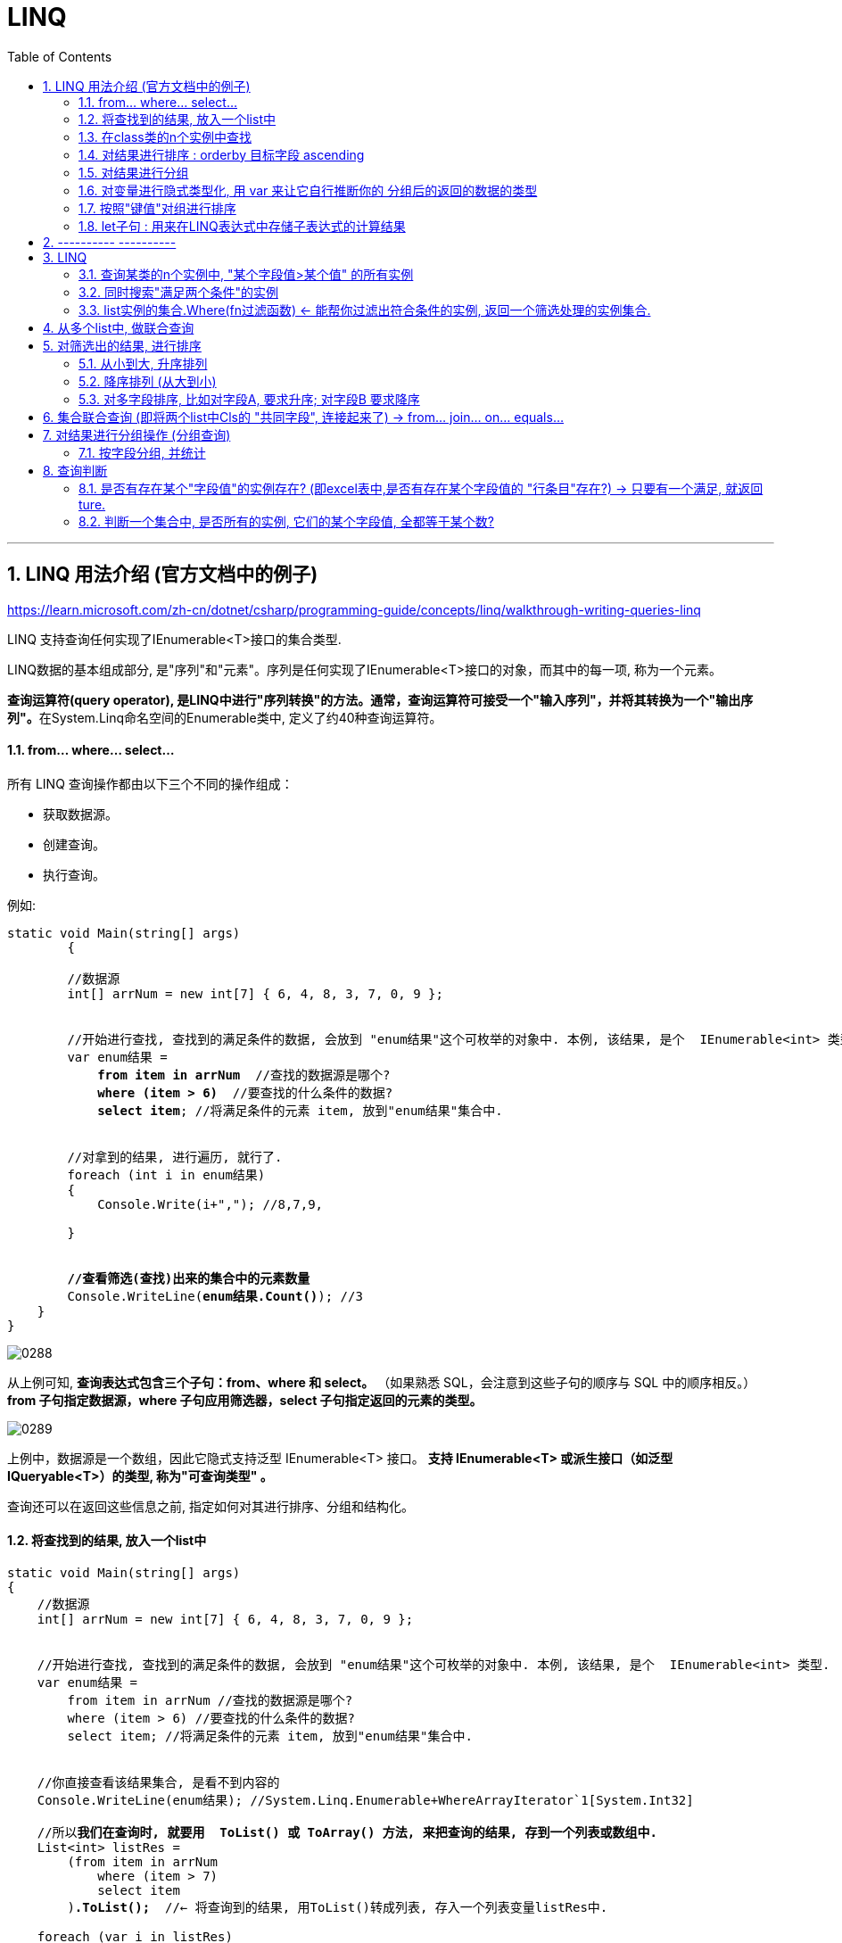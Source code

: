 
= LINQ
:sectnums:
:toclevels: 3
:toc: left

---


== LINQ 用法介绍 (官方文档中的例子)

https://learn.microsoft.com/zh-cn/dotnet/csharp/programming-guide/concepts/linq/walkthrough-writing-queries-linq

LINQ 支持查询任何实现了IEnumerable<T>接口的集合类型.

LINQ数据的基本组成部分, 是"序列"和"元素"。序列是任何实现了IEnumerable<T>接口的对象，而其中的每一项, 称为一个元素。

**查询运算符(query operator), 是LINQ中进行"序列转换"的方法。通常，查询运算符可接受一个"输入序列"，并将其转换为一个"输出序列"。**在System.Linq命名空间的Enumerable类中, 定义了约40种查询运算符。


==== from... where... select...

所有 LINQ 查询操作都由以下三个不同的操作组成：

- 获取数据源。
- 创建查询。
- 执行查询。


例如:
[,subs=+quotes]
----
static void Main(string[] args)
        {

        //数据源
        int[] arrNum = new int[7] { 6, 4, 8, 3, 7, 0, 9 };


        //开始进行查找, 查找到的满足条件的数据, 会放到 "enum结果"这个可枚举的对象中. 本例, 该结果, 是个  IEnumerable<int> 类型.
        var enum结果 =
            *from item in arrNum*  //查找的数据源是哪个?
            *where (item > 6)*  //要查找的什么条件的数据?
            *select item*; //将满足条件的元素 item, 放到"enum结果"集合中.


        //对拿到的结果, 进行遍历, 就行了.
        foreach (int i in enum结果)
        {
            Console.Write(i+","); //8,7,9,

        }


        *//查看筛选(查找)出来的集合中的元素数量*
        Console.WriteLine(*enum结果.Count()*); //3
    }
}
----

image:img/0288.png[,]

从上例可知, *查询表达式包含三个子句：from、where 和 select。* （如果熟悉 SQL，会注意到这些子句的顺序与 SQL 中的顺序相反。）*from 子句指定数据源，where 子句应用筛选器，select 子句指定返回的元素的类型。*

image:img/0289.png[,]

上例中，数据源是一个数组，因此它隐式支持泛型 IEnumerable<T> 接口。 *支持 IEnumerable<T> 或派生接口（如泛型 IQueryable<T>）的类型, 称为"可查询类型" 。*

查询还可以在返回这些信息之前, 指定如何对其进行排序、分组和结构化。


==== 将查找到的结果, 放入一个list中

[,subs=+quotes]
----
static void Main(string[] args)
{
    //数据源
    int[] arrNum = new int[7] { 6, 4, 8, 3, 7, 0, 9 };


    //开始进行查找, 查找到的满足条件的数据, 会放到 "enum结果"这个可枚举的对象中. 本例, 该结果, 是个  IEnumerable<int> 类型.
    var enum结果 =
        from item in arrNum //查找的数据源是哪个?
        where (item > 6) //要查找的什么条件的数据?
        select item; //将满足条件的元素 item, 放到"enum结果"集合中.


    //你直接查看该结果集合, 是看不到内容的
    Console.WriteLine(enum结果); //System.Linq.Enumerable+WhereArrayIterator`1[System.Int32]

    //所以**我们在查询时, 就要用  ToList() 或 ToArray() 方法, 来把查询的结果, 存到一个列表或数组中.**
    List<int> listRes =
        (from item in arrNum
            where (item > 7)
            select item
        )*.ToList();*  //← 将查询到的结果, 用ToList()转成列表, 存入一个列表变量listRes中.

    foreach (var i in listRes)
    {
        Console.Write(i + ","); // 8,9,
    }
}

----

image:img/0290.png[,]

上面, 用到了 ToList().  该方法就是 Enumerable.ToList<TSource>(IEnumerable<TSource>) 方法 : *Creates a List<T> from an IEnumerable<T>.*


==== 在class类的n个实例中查找

我们就用微软官方文档中的例子:

[,subs=+quotes]
----
//学生类
public class Cls学生类
{
    public string First { get; set; }
    public string Last { get; set; }
    public int ID { get; set; }
    public List<int> Scores; //这个列表中,存放着n次考试的分数.
}


//主函数
internal class Program
{
    static void Main(string[] args)
    {
        //创建一个列表, 里面存放n个学生类的实例
        // Create a data source by using a collection initializer.
        List<Cls学生类> list学生实例 = new List<Cls学生类>
        {
            new Cls学生类 { First = "Svetlana", Last = "Omelchenko", ID = 111, Scores = new List<int> { 97, 92, 81, 60 } },
            new Cls学生类 { First = "Claire", Last = "O'Donnell", ID = 112, Scores = new List<int> { 75, 84, 91, 39 } },
            new Cls学生类 { First = "Sven", Last = "Mortensen", ID = 113, Scores = new List<int> { 88, 94, 65, 91 } },
            new Cls学生类 { First = "Cesar", Last = "Garcia", ID = 114, Scores = new List<int> { 97, 89, 85, 82 } },
            new Cls学生类 { First = "Debra", Last = "Garcia", ID = 115, Scores = new List<int> { 35, 72, 91, 70 } },
            new Cls学生类 { First = "Fadi", Last = "Fakhouri", ID = 116, Scores = new List<int> { 99, 86, 90, 94 } },
            new Cls学生类 { First = "Hanying", Last = "Feng", ID = 117, Scores = new List<int> { 93, 92, 80, 87 } },
            new Cls学生类 { First = "Hugo", Last = "Garcia", ID = 118, Scores = new List<int> { 92, 90, 83, 78 } },
            new Cls学生类 { First = "Lance", Last = "Tucker", ID = 119, Scores = new List<int> { 68, 79, 88, 92 } },
            new Cls学生类 { First = "Terry", Last = "Adams", ID = 120, Scores = new List<int> { 99, 82, 81, 79 } },
            new Cls学生类 { First = "Eugene", Last = "Zabokritski", ID = 121, Scores = new List<int> { 96, 85, 91, 60 } },
            new Cls学生类 { First = "Michael", Last = "Tucker", ID = 122, Scores = new List<int> { 94, 92, 91, 91 } }
        };


        *//创建查询(进行查询). LINQ查询的返回结果, 一定是 IEnumerable类型的数据*
        IEnumerable<Cls学生类> res查询结果 =
            from ins学生 in list学生实例
            where ins学生.Scores[0] > 90 //查询第一次测试中,分数高于 90分 的学生
            select ins学生; //最后的select, 别忘了加分号;


        //执行查询(遍历查看你的 结果列表)
        foreach (Cls学生类 ins学生 in res查询结果)
        {
            Console.WriteLine($"{ins学生.Last} {ins学生.First}"); //查看筛选出来的 所有这些学生的名字
        }
        //输出:
        // Omelchenko Svetlana
        // Garcia Cesar
        // Fakhouri Fadi
        // Feng Hanying
        // Garcia Hugo
        // Adams Terry
        // Zabokritski Eugene
        // Tucker Michael


        *//查询时, 在 where 子句中，可以组合多个布尔条件，以便进一步细化查询*
        //比如, 我们来查找: 第一个分数高于 90 分，并且最后一个分数低于 80 分的那些学生。
        IEnumerable<Cls学生类> res查询结果2 =
            from ins学生 in list学生实例
            *where ins学生.Scores[0] > 90 && ins学生.Scores.Last() < 80 //这里的列表的 Last<TSource>(IEnumerable<TSource>) 方法: 返回序列的最后一个元素。*
            select ins学生; //最后的select, 别忘了加分号;


        Console.WriteLine();

        //遍历查看结果
        foreach (Cls学生类 ins学生 in res查询结果2)
        {
            Console.WriteLine($"{ins学生.Last} {ins学生.First}");
        }

        // 输出:
        // Omelchenko Svetlana
        // Garcia Hugo
        // Adams Terry
        // Zabokritski Eugene
    }
}
----

image:img/0291.png[,]



====  对结果进行排序 :  orderby 目标字段  ascending

[,subs=+quotes]
----
//创建查询(进行查询). LINQ查询的返回结果, 一定是 IEnumerable类型的数据
IEnumerable<Cls学生类> res查询结果 =
    from ins学生 in list学生实例
    where ins学生.Scores[0] > 90 //查询第一次测试中,分数高于 90分 的学生
    *orderby ins学生.Last ascending //按学生的姓氏,进行从 A 到 Z 的顺序排列. ← 注意, 这个 orderby 子句, 要紧跟 where 语句之后、select 语句之前, 才能将这里排列后的顺序, 加入到你的结果集合"res查询结果"中.*
    select ins学生; //最后的select, 别忘了加分号;


//执行查询(遍历查看你的 结果列表)
foreach (Cls学生类 ins学生 in res查询结果)
{
    Console.WriteLine($"{ins学生.Last} {ins学生.First}"); //查看筛选出来的 所有这些学生的名字
}
//输出:
// Adams Terry
// Fakhouri Fadi
// Feng Hanying
// Garcia Cesar
// Garcia Hugo
// Omelchenko Svetlana
// Tucker Michael
// Zabokritski Eugene
}
----

image:img/0292.png[,]

要倒序的话, 就改为:

[,subs=+quotes]
----
//创建查询(进行查询). LINQ查询的返回结果, 一定是 IEnumerable类型的数据
IEnumerable<Cls学生类> res查询结果 =
    from ins学生 in list学生实例
    where ins学生.Scores[0] > 90 //查询第一次测试中,分数高于 90分 的学生
    *orderby ins学生.Scores[0] descending //按第一次测试的分数以倒序（从最高分到最低分）排列。*
    select ins学生;


//执行查询(遍历查看你的 结果列表)
foreach (Cls学生类 ins学生 in res查询结果)
{
    Console.WriteLine($"{ins学生.Last} {ins学生.First}  第一次分数 : {ins学生.Scores[0]}"); //查看筛选出来的 所有这些学生的名字
}
//输出:
// Fakhouri Fadi  第一次分数 : 99
// Adams Terry  第一次分数 : 99
// Omelchenko Svetlana  第一次分数 : 97
// Garcia Cesar  第一次分数 : 97
// Zabokritski Eugene  第一次分数 : 96
// Tucker Michael  第一次分数 : 94
// Feng Hanying  第一次分数 : 93
// Garcia Hugo  第一次分数 : 92

}
----

image:img/0293.png[,]


'''

==== 对结果进行分组

分组是查询表达式中的强大功能。** 包含 group 子句的查询将生成一系列组，每个组本身包含一个 Key 和一个序列，该序列由该组的所有成员组成。**

[,subs=+quotes]
----
*//创建查询(进行查询). LINQ查询的返回结果, 一定是 IEnumerable类型的数据. 但因为用了 group...by...分组功能, 这个IEnumerable类型中的元素, 元素类型就是<char, Cls学生类>类型了.*
*IEnumerable<IGrouping<char, Cls学生类>> res查询结果* =
    from ins学生 in list学生实例
    *group ins学生 by ins学生.Last[0]; //用学生的姓的第一个字母作为关键字, 对学生进行分组*
    //注意: 因为这里我们只是做了分组, 而没有做筛选, 所以就不需要写 select语句了.


//执行查询(遍历查看你的 结果列表)
//注意,下面的 "ins学生"的类型, 是 IGrouping<char, Student>类型. 我们这里偷懒用 var来让它自动判断类型了.
foreach (var group每个组 in res查询结果)
{
    Console.WriteLine(*group每个组.Key*); //把每个组的Key,数出来看看

    *//再次遍历每个分组中的value, 即序列部分. 这个序列里面, 存放的就是属于该组的所有元素.*
    *foreach (var ins学生 in group每个组)*
    {
        Console.WriteLine($"{ins学生.Last} {ins学生.First}"); //查看筛选出来的 所有这些学生的名字
    }
}
//输出:
// O
//     Omelchenko Svetlana
//     O'Donnell Claire
// M
//     Mortensen Sven
// G
// Garcia Cesar
// Garcia Debra
// Garcia Hugo
// F
//     Fakhouri Fadi
//     Feng Hanying
// T
// Tucker Lance
// Tucker Michael
// A
//     Adams Terry
// Z
// Zabokritski Eugene
----

image:img/0294.png[,]

image:img/0295.svg[,]


'''

==== 对变量进行隐式类型化, 用 var 来让它自行推断你的 分组后的返回的数据的类型

上面的"分组"例子, 我们可以看到, 分组后返回的数据, 其数据的类型很复杂. 层层嵌套. IGroupings 的显式编码 IEnumerables 将快速变得冗长。 所以, 我们可以使用 var 来更方便地编写相同的查询和 foreach 循环。 *var 关键字不会更改对象的类型；它仅指示编译器推断类型。*

将上例的 studentQuery 和迭代变量 group 的类型更改为 var即可.

[,subs=+quotes]
----
*var res查询结果 =*
    from ins学生 in list学生实例
    group ins学生 by ins学生.Last[0]; //用学生的姓的第一个字母作为关键字, 对学生进行分组


foreach (*var group每个组* in res查询结果)
{
    Console.WriteLine(group每个组.Key);
    foreach (var ins学生 in group每个组)
    {
        Console.WriteLine($"{ins学生.Last} {ins学生.First}");
    }
}
----

'''

==== 按照"键值"对组进行排序

上面的例子, 我们还发现, *这些组的key, 没按字母顺序排序。 如果你想要key也有排序，就必须在 group 子句后提供 orderby 子句。 但首先, 你需要一个标识符，来作为对 "group 子句创建的分组"的引用。 用 into 关键字提供该标识符.*

[,subs=+quotes]
----
var res查询结果 =
    from ins学生 in list学生实例
    *group ins学生 by ins学生.Last[0] into group学生组 //用学生的姓的第一个字母作为关键字, 对学生进行分组. 并用"group学生组"这个变量, 来引用到这些分组.*
    *orderby group学生组.Key //对每个分组中的key, 进行排序*
    select group学生组;



foreach (var group每个组 in res查询结果)
{
    Console.WriteLine(group每个组.Key);
    foreach (var ins学生 in group每个组)
    {
        Console.WriteLine($"{ins学生.Last} {ins学生.First}");
    }
}
//输出:
// A
//     Adams Terry
// F
// Fakhouri Fadi
// Feng Hanying
// G
//     Garcia Cesar
//     Garcia Debra
//     Garcia Hugo
// M
// Mortensen Sven
// O
//     Omelchenko Svetlana
//     O'Donnell Claire
// T
//     Tucker Lance
//     Tucker Michael
// Z
// Zabokritski Eugene

----

image:img/0296.png[,]

现在, 这些组, 就已按字母顺序排序了

'''

==== let子句 : 用来在LINQ表达式中存储子表达式的计算结果


https://learn.microsoft.com/zh-cn/dotnet/csharp/programming-guide/concepts/linq/walkthrough-writing-queries-linq




'''

== ---------- ----------

'''

== LINQ

LINQ的英文全称是Language Integrated Query,中文翻译为“语言集成查询”。LINQ作为一种查询技术，首先要解决数据源封装的问题，在.NET框架库中，大致使用三大组件来实现这个封装，分别是LINQ to Objects、LINQ to ADO.NET 、LINQ to XML.

LINQ 用于保存和检索来自不同数据源的数据，从而消除了编程语音和数据库之间的不匹配，以及为不同类型的数据源提供单个查询接口。

LINQ总是使用对象，因此可以使用相同的查询语法来查询和转换XML、对象集合、SQL数据库、ADO.NET数据库以及任何其他可用的LINQ提供程序格式的数据

LINQ主要包含三个部分：
1、LINQ to Objects     主要负责对象的查询。 +
2、LINQ to XML          主要负责XML的查询。 +
3、LINQ to ADO.NET  主要负责数据库的查询。 +
         LINQ to SQL +
         LINQ to DataSet +
         LINQ to Entities +


微软官方linq教程 +
https://learn.microsoft.com/zh-cn/dotnet/csharp/programming-guide/concepts/linq/basic-linq-query-operations


LINQ的基本语法包含如下的8个上下文关键字:

[options="autowidth"]
|===
|关键字	|说明
|from	|指定范围变量和数据源
|where	|根据bool表达式, 从数据源中筛选数据
|select	|指定查询结果中的元素所具有的类型或表现形式
|group	|对查询结果, 按照键值进行分组(IGrouping<TKey,TElement>)
|into	|提供一个标识符，它可以充当对join、group或select子句结果的引用
|orderby	|对查询出的元素, 进行排序(ascending/descending)
|join	|按照两个指定匹配条件, 来Equals连接两个数据源
|let	|产生一个用于存储查询表达式中的子表达式查询结果的范围变量
|===


where子句，它是LINQ表达式的元素筛选机制，除了开始和结束的位置，它几乎可以出现在LINQ表达式的任意位置上。

在一个LINQ表达式中，可以有where子句，也可以没有；可以有一个，也可以有多个；多个where子句之间的逻辑关系相当于逻辑“与”，每个where子句可以包含1个或多个bool逻辑表达式，这些条件成为谓词，谓词逻辑之间用的是“&&”“||”等而不是SQL中的and 、or。

Where操作包括3种形式，分别为简单形式、关系条件形式、First()形式。下面分别用实例举例下：

1.简单形式：

 使用where筛选在伦敦的客户
....
var q =
    from c in db.Customers
    where c.City == "London"
    select c;
....


2.关系条件形式：

 筛选库存量在订货点水平之下但未断货的产品：

....
var q =
    from p in db.Products
    where p.UnitsInStock <= p.ReorderLevel && !p.Discontinued
    select p;
....

下面这个例子是调用两次where以筛选出UnitPrice大于10且已停产的产品。

....
var q =
    db.Products.Where(p=>p.UnitPrice > 10m).Where(p=>p.Discontinued);
....


3.First()形式：

返回集合中的一个元素，其实质就是在SQL语句中加TOP (1)。

简单用法：选择表中的第一个发货方。

....
Shipper shipper = db.Shippers.First();
....


元素：选择CustomerID 为“BONAP”的单个客户

....
Customer cust = db.Customers.First(c => c.CustomerID == "BONAP");
....


条件：选择运费大于 10.00 的订单：

....
Order ord = db.Orders.First(o => o.Freight > 10.00M);
....


---


==== 查询某类的n个实例中, "某个字段值>某个值" 的所有实例

.标题
====

ClsPerson类
[,subs=+quotes]
----
namespace ConsoleApp1;

    public class ClsPerson {
        public int Id { get; set; }
        public string Name { get; set; }
        public string Country { get; set; }
        public int Age { get; set; }
        public int Ablity政治能力 { get; set; }


        public override string ToString() {
            return $"{nameof(Id)}: {Id}, {nameof(Name)}: {Name},  {nameof(Country)}: {Country},{nameof(Age)}: {Age}, {nameof(Ablity政治能力)}: {Ablity政治能力}";
        }
    }
}
----

Cls政治能力:
[,subs=+quotes]
----
public class Cls政治能力
{
    public int Id { set; get; }
    public string Name { set; get; }
    public int Weight权重重要性 { set; get; }

    public override string ToString() {
        return $"{nameof(Id)}: {Id}, {nameof(Name)}: {Name}, {nameof(Weight权重重要性)}: {Weight权重重要性}";
    }
}
----




主文件:
[,subs=+quotes]
----
using Newtonsoft.Json;
using System.Diagnostics;

namespace ConsoleApp1
{
    internal class Program
    {

        static void Main(string[] args)
        {
            //创建一个列表, 在大括号里直接对它赋值元素, 而不设每一个实例的变量名
            List<ClsPerson> listInsPerson = new List<ClsPerson>() {
                new ClsPerson(){Id=01,Name="刘备",Country="蜀",Age=40,Ablity政治能力=8},
                new ClsPerson(){Id=02,Name="诸葛亮",Country="蜀",Age=20,Ablity政治能力=10},
                new ClsPerson(){Id=02,Name="法正",Country="蜀",Age=30,Ablity政治能力=6},
                new ClsPerson(){Id=03,Name="曹操",Country="魏",Age=40,Ablity政治能力=10},
                new ClsPerson(){Id=04,Name="荀彧",Country="魏",Age=20,Ablity政治能力=7},
                new ClsPerson(){Id=04,Name="张辽",Country="魏",Age=30,Ablity政治能力=6},
                new ClsPerson(){Id=05,Name="孙权",Country="吴",Age=10,Ablity政治能力=8},
                new ClsPerson(){Id=05,Name="周瑜",Country="吴",Age=10,Ablity政治能力=9},
                new ClsPerson(){Id=05,Name="鲁肃",Country="吴",Age=10,Ablity政治能力=9}
            };


            //创建并赋值各种政治能力的实例, 将所有实例存入一个list中.
            List<Cls政治能力> listIns政治能力 = new List<Cls政治能力>()
            {
                new Cls政治能力(){Id=01,Name="情商",weight权重重要性=10},
                new Cls政治能力(){Id=02,Name="智商",weight权重重要性=9},
                new Cls政治能力(){Id=03,Name="钱商",weight权重重要性=8},
                new Cls政治能力(){Id=04,Name="人际能力",weight权重重要性=10},
                new Cls政治能力(){Id=05,Name="融资能力",weight权重重要性=9}
            };


            //查询所有 Ablity政治能力>=8的 insPerson. *注意: linq语句末尾不需要分号, 但select 语句却要加分号 !*
            *var listRes = from ins in listInsPerson*  //form后面, 为你要查询的集合
                          *where ins.Ablity政治能力>=8* //where后面, 跟上查询的条件
                          *select ins;* //select语句会将找到的结果,放在一个集合里,返回给 listRes.

            //然后,我们就能遍历这个linq返回的集合, 来查看里面的元素了.
            foreach (var item in listRes)
            {
                Console.WriteLine(item);
            }

        }
    }
}
----

输出:
....
Id: 1, Name: 刘备, Age: 40, Ablity政治能力: 8
Id: 2, Name: 诸葛亮, Age: 20, Ablity政治能力: 10
Id: 3, Name: 曹操, Age: 40, Ablity政治能力: 10
Id: 5, Name: 孙权, Age: 10, Ablity政治能力: 8
....

image:img/0122.png[,]

如果你指向返回满足查询条件的 所有insPerson 的name字段的话, 就这样写:
[,subs=+quotes]
----
//查询所有 Ablity政治能力>=8的 insPerson
var listRes = from ins in listInsPerson  //form后面, 为你要查询的集合
              where ins.Ablity政治能力>=8 //where后面, 跟上查询的条件
              select *ins.Name*; //select语句会将找到的结果,放在一个集合里,返回给 listRes.
----

就会输出:
....
刘备
诸葛亮
曹操
孙权
....
====

==== 同时搜索"满足两个条件"的实例

[,subs=+quotes]
----
//查询所有 Ablity政治能力>=8, 且 其Country字段是"魏" 的 insPerson
var listRes = from ins in listInsPerson   //form后面, 为你要查询的集合
              *where ins.Ablity政治能力 >= 8 && ins.Country == "魏"*  //where后面, 跟上查询的条件
              select ins;  //select语句会将找到的结果,放在一个集合里,返回给 listRes.
----

你也可以用匿名函数来实现:
[,subs=+quotes]
----
var listRes = *listInsPerson.Where(insPerson => insPerson.Ablity政治能力>=8 && insPerson.Country=="蜀");* //也可以给where传入lamda 表达式, 即匿名函数.
----



---

==== list实例的集合.Where(fn过滤函数) ← 能帮你过滤出符合条件的实例, 返回一个筛选处理的实例集合.

[,subs=+quotes]
----
namespace ConsoleApp2 {
    internal class Program {
        static void Main(string[] args) {
            //创建一个列表, 在大括号里直接对它赋值元素, 而不设每一个实例的变量名
            List<ClsPerson> listInsPerson = new List<ClsPerson>() {
                new ClsPerson(){Id=01,Name="刘备",Country="蜀",Age=40,Ablity政治能力=8},
                new ClsPerson(){Id=02,Name="诸葛亮",Country="蜀",Age=20,Ablity政治能力=10},
                new ClsPerson(){Id=02,Name="法正",Country="蜀",Age=30,Ablity政治能力=6},
                new ClsPerson(){Id=03,Name="曹操",Country="魏",Age=40,Ablity政治能力=10},
                new ClsPerson(){Id=04,Name="荀彧",Country="魏",Age=20,Ablity政治能力=7},
                new ClsPerson(){Id=04,Name="张辽",Country="魏",Age=30,Ablity政治能力=6},
                new ClsPerson(){Id=05,Name="孙权",Country="吴",Age=10,Ablity政治能力=8},
                new ClsPerson(){Id=05,Name="周瑜",Country="吴",Age=10,Ablity政治能力=9},
                new ClsPerson(){Id=05,Name="鲁肃",Country="吴",Age=10,Ablity政治能力=9}
            };


            //创建并赋值各种政治能力的实例, 将所有实例存入一个list中.
            List<Cls政治能力> listIns政治能力 = new List<Cls政治能力>()
            {
                new Cls政治能力(){Id=01,Name="情商",Weight权重重要性=10},
                new Cls政治能力(){Id=02,Name="智商",Weight权重重要性=9},
                new Cls政治能力(){Id=03,Name="钱商",Weight权重重要性=8},
                new Cls政治能力(){Id=04,Name="人际能力",Weight权重重要性=10},
                new Cls政治能力(){Id=05,Name="融资能力",Weight权重重要性=9}
            };


            *var listRes = listInsPerson.Where(fn过滤函数);*

            *static bool fn过滤函数(ClsPerson insPerson)* {
                if(insPerson.Ablity政治能力 >= 8) {
                    return true;
                }
                return false;
            }


            //然后,我们就能遍历这个linq返回的集合, 来查看里面的元素了.
            foreach (var item in listRes) {
                Console.WriteLine(item);
            }

        }
    }
}
----

image:img/0123.png[,]

上面,也可以给where传入lamda 表达式, 即匿名函数.

[,subs=+quotes]
----
var listRes = listInsPerson.Where(*insPerson => insPerson.Ablity政治能力>=8*);
----


---

== 从多个list中, 做联合查询

.标题
====
例如：
[,subs=+quotes]
----
//用linq在两个list里面,做联合查询
var listRes = *from insPerson in listInsPerson*
              *from ins政治能力 in listIns政治能力*
              *select new { p = insPerson, c = ins政治能力 };* //为了同时返回 筛选出的 insPerson 和 ins政治能力, *我们把它们包装在一个临时对象中返回. 就是new出一个临时对象, 里面有两个字段, 一个是p,指向 筛选出的insPerson; 另一个字段是 c, 指向筛选出的ins政治能力.* 然后 select会把符合要求的 这些临时对象, 都放到数组中返回.
//在两个list中做联合查询,不做任何筛选的话, 比如 list1中有5个实例元素, list2中有8个实例元素. 联合查询就会返回它们的乘积数量, 即 5*8=40个实例元素.



//然后,我们就能遍历这个linq返回的集合, 来查看里面的元素了.
foreach (var item in listRes) {
    Console.WriteLine(item);
}
----

会输出: +
image:img/0124.png[,]

即: +
image:img/0125.png[,]
====


.标题
====
下面, 我们加上筛选条件: 找出两个列表联合起来看的话, 满足 insPerson中能力大于8的, 和"ins政治能力"中权重>=9的, 所有的实例.
[,subs=+quotes]
----
//用linq在两个list里面,做联合查询
var listRes = from insPerson in listInsPerson
              from ins政治能力 in listIns政治能力
              *where insPerson.Ablity政治能力 >8 && ins政治能力.Weight权重重要性>= 9* //找出两个列表联合起来看的话, 满足 insPerson中能力大于8的, 和"ins政治能力"中权重>=9的, 所有的实例.
              select new { p = insPerson, c = ins政治能力 };
----

输出:
image:img/0126.png[,]

====


---

== 对筛选出的结果, 进行排序

==== 从小到大, 升序排列

[,subs=+quotes]
----
//查询所有 Ablity政治能力>=8的 insPerson
var listRes = from ins in listInsPerson   //form后面, 为你要查询的集合
              where ins.Ablity政治能力 >= 8  //where后面, 跟上查询的条件
              *orderby ins.Ablity政治能力* //按"Ablity政治能力"数值, 来进行排序(*默认是从小到大, 升序排列*)
              select ins;  //select语句会将找到的结果,放在一个集合里,返回给 listRes. 注意select语句末尾要加分号.
----

image:img/0127.png[,]


---

==== 降序排列 (从大到小)

[,subs=+quotes]
----
//查询所有 Ablity政治能力>=8的 insPerson
var listRes = from ins in listInsPerson   //form后面, 为你要查询的集合
              where ins.Ablity政治能力 >= 8  //where后面, 跟上查询的条件
              *orderby ins.Age descending* //按"Age"年龄数值, *来降序排序(从大到小), 就加上关键词 descending*
              select ins;  //select语句会将找到的结果,放在一个集合里,返回给 listRes. 注意select语句末尾要加分号.
----

image:img/0128.png[,]

---

==== 对多字段排序, 比如对字段A, 要求升序; 对字段B 要求降序

[,subs=+quotes]
----
//查询所有 Ablity政治能力>=7的 insPerson
var listRes = from ins in listInsPerson   //form后面, 为你要查询的集合
              where ins.Ablity政治能力 >= 7  //where后面, 跟上查询的条件
              *orderby ins.Ablity政治能力, ins.Age descending //用逗号, 来分隔多字段. 比这里, 对政治能力数据, 就按默认的"升序"排列(从小到大). 若多个实例对象有相同数值的"政治能力", 就按第二个字段 Age, 按"降序"来排列(从大到小), 加上关键词 descending*
              select ins;  //select语句会将找到的结果,放在一个集合里,返回给 listRes. 注意select语句末尾要加分号.
----

image:img/0129.png[,]

image:img/0130.png[,]


上面的代码, 也可以一句话写成:
[,subs=+quotes]
----
var listRes = *listInsPerson.Where(insPerson => insPerson.Ablity政治能力>7).OrderBy(insPerson=> insPerson.Ablity政治能力).ThenByDescending(insPerson => insPerson.Age);* //即先筛选出政治能力>7的所有实例, 然后, 对"政治能力"字段, 做升序排列(OrderBy()方法). 若该字段数值相同的实例, 就继续对 age字段做降序排列(ThenByDescending()方法).
----

image:img/0131.png[,]

image:img/0132.png[,]


---

== 集合联合查询 (即将两个list中Cls的 "共同字段", 连接起来了) -> from... join... on... equals...

在C#的LINQ查询语句中，使用join子句可以实现多个表集合之间的连接，相当于SQL Server中的连接查询。

例如：在SQL Server中，分类表与产品表之间使用主外键实现的内连接。根据产品表中的分类ID就能查询出分类表中分类名称。

LINQ中join子句的基本语法如下：
....
join…in…on…equals…
....
on是比较的条件，如equals表示相等，一般用于两个集合中具有相等值的字段。

比如, 有两个类, 一个学生类，一个班级类，并使用泛型列表List<T>来存储数据。 +
在学生类中有一个班级Id属性，通过班级Id能够查询出所在的班级名称。

List<Student>相当于SQL Server中的学生表，List<OnClass>相当于班有表。

这里使用C#中的LINQ查询来模拟数据库表查询，实现这2个集合的连接，并查询出有用的信息。

....
学生类:
public class Student
{
public int CId { get; set; } //所在班级ID
}

班级类:
{
public int CId { get; set; } //班级ID
}

....

学生类中有一个Cid字段的值, 关联班级类中的Cid字段的值。相当于SQL Server中的外键关系。


.标题
====
例如：

ClsPerson类
[,subs=+quotes]
----
namespace ConsoleApp2 {
    public class ClsPerson {
        public int Id { get; set; }
        public string Name { get; set; }
        public string Country { get; set; }
        public int Age { get; set; }
       ** public int id专业方向的id号 { get; set; }**

        //public int Ablity政治能力 { get; set; }


        public override string ToString() {
            return $"{nameof(Id)}: {Id}, {nameof(Name)}: {Name},  {nameof(Country)}: {Country},{nameof(Age)}: {Age}, {nameof(id专业方向的id号)}: {id专业方向的id号}";
        }
    }
}
----

Cls专业方向:
[,subs=+quotes]
----
1namespace ConsoleApp2 {
    internal class Cls专业方向 {
        *public int id专业方向的id号 { get; set; }*
        //public List<string> list专业课程系列 { get; set; }
        public List<string> list就业方向系列 { get; set; }
        public int num社会名望 { get; set; }

        public override string ToString() {
            return $"{nameof(id专业方向的id号)}: {id专业方向的id号}, {nameof(list就业方向系列)}: {list就业方向系列}, {nameof(num社会名望)}: {num社会名望}";
        }
    }
}
----


主文件
[,subs=+quotes]
----
using System.Diagnostics.Metrics;

namespace ConsoleApp2 {
    internal class Program {
        static void Main(string[] args) {
            //创建一个列表, 在大括号里直接对它赋值元素, 而不设每一个实例的变量名
            List<ClsPerson> listInsPerson = new List<ClsPerson>() {
                new ClsPerson(){Id=01,Name="刘备",Country="蜀",Age=40,id专业方向的id号=8},
                new ClsPerson(){Id=02,Name="诸葛亮",Country="蜀",Age=20,id专业方向的id号=10},
                new ClsPerson(){Id=02,Name="法正",Country="蜀",Age=30,id专业方向的id号=6},
                new ClsPerson(){Id=03,Name="曹操",Country="魏",Age=40,id专业方向的id号=10},
                new ClsPerson(){Id=04,Name="荀彧",Country="魏",Age=20,id专业方向的id号=7},
                new ClsPerson(){Id=04,Name="张辽",Country="魏",Age=30,id专业方向的id号=6},
                new ClsPerson(){Id=05,Name="孙权",Country="吴",Age=10,id专业方向的id号=8},
                new ClsPerson(){Id=05,Name="周瑜",Country="吴",Age=10,id专业方向的id号=9},
                new ClsPerson(){Id=05,Name="鲁肃",Country="吴",Age=10,id专业方向的id号=9}
            };


            //创建多个 "Cls专业方向"的实例, 将所有实例存入一个list中.
            List<Cls专业方向> listIns专业方向 = new List<Cls专业方向>() {
                new Cls专业方向(){id专业方向的id号=6, list就业方向系列=new List<string>(){"內朝","外朝","刺史","太守"},num社会名望=6},
                new Cls专业方向(){id专业方向的id号=7, list就业方向系列=new List<string>(){"內朝","外朝"},num社会名望=6},
                new Cls专业方向(){id专业方向的id号=8, list就业方向系列=new List<string>(){"君主"},num社会名望=10},
                new Cls专业方向(){id专业方向的id号=9, list就业方向系列=new List<string>(){"內朝","丞相","外朝","都督"},num社会名望=8},
                new Cls专业方向(){id专业方向的id号=10, list就业方向系列=new List<string>(){"君主","內朝","丞相","外朝","都督"},num社会名望=10},
            };


            //下面, 将两个list做连接, 即这两个list中, 对应两个Cls类, *这两个类中, 有共同的字段存在. 就像"桥"一样, 就可以把两个"表格"连接起来.*
            var listRes = from insPerson in listInsPerson
                          *join ins专业方向 in listIns专业方向 on insPerson.id专业方向的id号 equals ins专业方向.id专业方向的id号* //join 表示将两个list做连接, on表示"连接的条件". 本处, 两个Cls中, 有共同的字段"id专业方向的id号"存在, 所以可以把它当做桥, 来联通两个list(两张表).
                          select new { obj1 = insPerson, obj2 = ins专业方向 };


            //然后,我们就能遍历这个linq返回的集合, 来查看里面的元素了.
            foreach (var item in listRes) {
                Console.WriteLine(item);
            }


        }
    }
}
----

image:img/0133.png[,]

image:img/0134.png[,]

输出: +
image:img/0135.png[,]

====


上面的代码, 两个list连接起来后, 还可以添加上条件查询语句:
[,subs=+quotes]
----
var listRes = *from* insPerson in listInsPerson
              *join* ins专业方向 in listIns专业方向
              *on* insPerson.id专业方向的id号
              *equals* ins专业方向.id专业方向的id号

              *where insPerson.Age>=30 && ins专业方向.num社会名望>=8*  //做条件查询
              select new { obj1 = insPerson, obj2 = ins专业方向 };
----

image:img/0136.png[,]




---



== 对结果进行分组操作 (分组查询)

微软官方文档 +
https://learn.microsoft.com/zh-cn/dotnet/csharp/linq/group-query-results


[,subs=+quotes]
----
//把 所有insPerson 按"id专业方向的id号"分组.
var queryRes = from insPerson in listInsPerson
               join ins专业方向 in listIns专业方向
               on insPerson.id专业方向的id号
               equals ins专业方向.id专业方向的id号

               *group new { insPerson, ins专业方向 } by ins专业方向.id专业方向的id号*; // 按 "ins专业方向.id专业方向的id号" 这个字段来分组.


//然后,我们就能遍历这个linq返回的集合, 来查看里面的元素了.
foreach (var item单个组 in queryRes) {
    foreach (var item in item单个组) {

        Console.WriteLine(item);
    }
}
----

---

==== 按字段分组, 并统计

[,subs=+quotes]
----
var queryRes = from insPerson in listInsPerson
               *group insPerson by insPerson.Country into newGroup* //将所有的insPerson实例, 做分组. 按什么字段来分组呢? 按Country字段来分组. 放到新的newGroup组里面去.
               *select new { count = newGroup.Count(), key = newGroup.Key };* //newGroup.Key 上的 Key属性, 存的就是你按"哪个字段"分段组的那个"字段名".



//然后,我们就能遍历这个linq返回的集合, 来查看里面的元素了.
foreach (var item in queryRes) { //返回的集合, 里面的元素, 就是上面new出来的obj对象,这个obj对象里面存了两个"键值对"字段, 一个是 count, 一个是 key.
    Console.WriteLine(item);
}
----

image:img/0137.png[,]

输出
....
{ count = 4, key = 蜀 }
{ count = 4, key = 魏 }
{ count = 4, key = 吴 }
....

每一组为一个IEnumberAble或IQeuryAble的集合，可以继续枚举。

说明：在linq里面，group by 和groupby是两个不同的概念，前者标识分组，后者标识排序。分组时如不特意制定select，则将分组后的结果作为结果集。

分组是根据一个特定的值将序列中的元素进行分组。LINQ只包含一个分组操作符：GroupBy。GroupBy操作符类似于T-SQL语言中的Group By语句。来看看GroupBy的方法定义：

从方法定义中可以看出：GroupBy的返回值类型是：IEnumerable<IGrouping<TKey, TSource>>。其元素类型是IGrouping<TKey, TSource>。TKey属性代表了分组时使用的关键值，TSource属性代表了分组之后的元素集合。遍历IGrouping<TKey, TSource>元素可以读取到每一个TSource类型。

---

== 查询判断

==== 是否有存在某个"字段值"的实例存在? (即excel表中,是否有存在某个字段值的 "行条目"存在?) → 只要有一个满足, 就返回 ture.

Any()用于判断集合中, 是否有元素满足某一条件.

[,subs=+quotes]
----
//判断某个list中的所有ins实例对象身上, 是否有满足某个条件(比如存在某个字段)的实例存在?
bool res = *listInsPerson.Any(insP => insP.Country == "蜀");* //判断listInsPerson中的所有实例身上,是否有存在 Country字段的值是"蜀"的 存在?
Console.WriteLine(res); //True
----

---

==== 判断一个集合中, 是否所有的实例, 它们的某个字段值, 全都等于某个数?

All() 用于判断集合中, **所有元素**是否都满足某一条件.

[,subs=+quotes]
----
bool res = listInsPerson.*All*(insP => insP.Country == "蜀"); //判断listInsPerson中, 是否全部的实例身上,其Country字段的值都是"蜀"?
Console.WriteLine(res); //False
----

---

====

Contains() 用于判断集合中, *是否包含有某一元素*.


---
